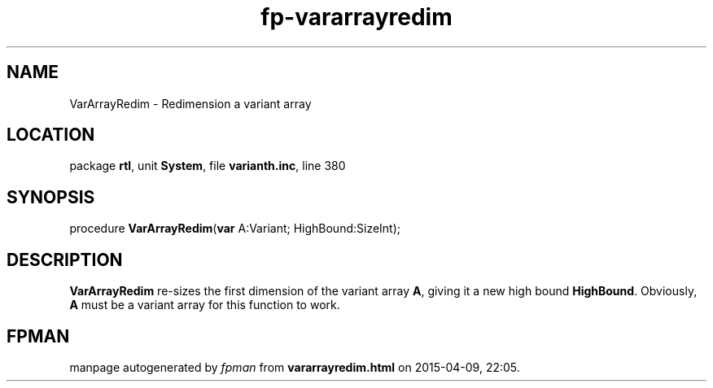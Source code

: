 .\" file autogenerated by fpman
.TH "fp-vararrayredim" 3 "2014-03-14" "fpman" "Free Pascal Programmer's Manual"
.SH NAME
VarArrayRedim - Redimension a variant array
.SH LOCATION
package \fBrtl\fR, unit \fBSystem\fR, file \fBvarianth.inc\fR, line 380
.SH SYNOPSIS
procedure \fBVarArrayRedim\fR(\fBvar\fR A:Variant; HighBound:SizeInt);
.SH DESCRIPTION
\fBVarArrayRedim\fR re-sizes the first dimension of the variant array \fBA\fR, giving it a new high bound \fBHighBound\fR. Obviously, \fBA\fR must be a variant array for this function to work.


.SH FPMAN
manpage autogenerated by \fIfpman\fR from \fBvararrayredim.html\fR on 2015-04-09, 22:05.

